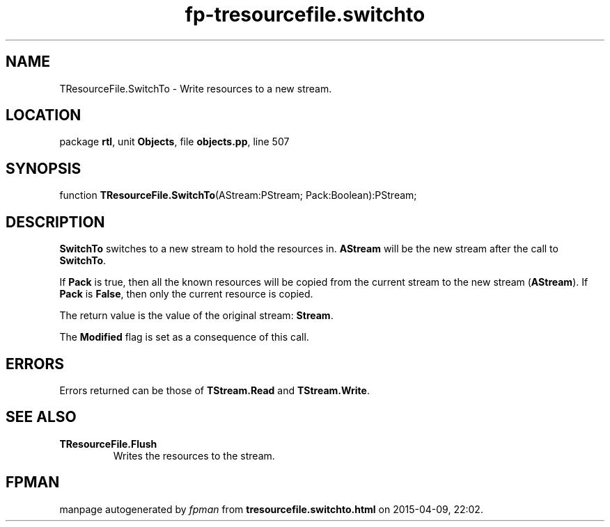 .\" file autogenerated by fpman
.TH "fp-tresourcefile.switchto" 3 "2014-03-14" "fpman" "Free Pascal Programmer's Manual"
.SH NAME
TResourceFile.SwitchTo - Write resources to a new stream.
.SH LOCATION
package \fBrtl\fR, unit \fBObjects\fR, file \fBobjects.pp\fR, line 507
.SH SYNOPSIS
function \fBTResourceFile.SwitchTo\fR(AStream:PStream; Pack:Boolean):PStream;
.SH DESCRIPTION
\fBSwitchTo\fR switches to a new stream to hold the resources in. \fBAStream\fR will be the new stream after the call to \fBSwitchTo\fR.

If \fBPack\fR is true, then all the known resources will be copied from the current stream to the new stream (\fBAStream\fR). If \fBPack\fR is \fBFalse\fR, then only the current resource is copied.

The return value is the value of the original stream: \fBStream\fR.

The \fBModified\fR flag is set as a consequence of this call.


.SH ERRORS
Errors returned can be those of \fBTStream.Read\fR and \fBTStream.Write\fR.


.SH SEE ALSO
.TP
.B TResourceFile.Flush
Writes the resources to the stream.

.SH FPMAN
manpage autogenerated by \fIfpman\fR from \fBtresourcefile.switchto.html\fR on 2015-04-09, 22:02.

